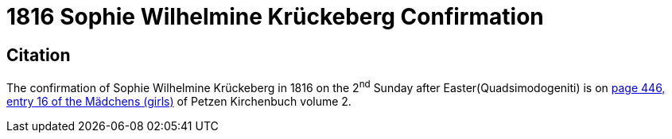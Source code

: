 = 1816 Sophie Wilhelmine Krückeberg Confirmation

== Citation

The confirmation of Sophie Wilhelmine Krückeberg in 1816 on the 2^nd^ Sunday after Easter(Quadsimodogeniti) is on <<image211-446, page 446, entry 16 of the Mädchens (girls)>> of Petzen Kirchenbuch volume 2.

